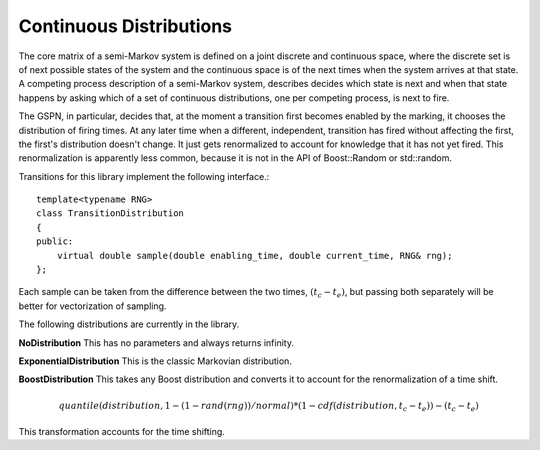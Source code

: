 ==========================
Continuous Distributions
==========================

The core matrix of a semi-Markov system is defined on a joint
discrete and continuous space, where the discrete set is of
next possible states of the system and the continuous space
is of the next times when the system arrives at that state.
A competing process description of a semi-Markov system,
describes decides which state is next and when that state
happens by asking which of a set of continuous distributions,
one per competing process, is next to fire.

The GSPN, in particular, decides that, at the moment a transition
first becomes enabled by the marking, it chooses the distribution
of firing times. At any later time when a different, independent,
transition has fired without affecting the first, the first's
distribution doesn't change. It just gets renormalized to account
for knowledge that it has not yet fired. This renormalization
is apparently less common, because it is not in the API of
Boost::Random or std::random.

Transitions for this library implement the following interface.::

   template<typename RNG>
   class TransitionDistribution
   {
   public:
       virtual double sample(double enabling_time, double current_time, RNG& rng);
   };

Each sample can be taken from the difference between the two times,
:math:`(t_c-t_e)`, but passing both separately will be better for vectorization
of sampling.

The following distributions are currently in the library.

**NoDistribution**
This has no parameters and always returns infinity.

**ExponentialDistribution** This is the classic Markovian distribution.

**BoostDistribution** This takes any Boost distribution and converts it
to account for the renormalization of a time shift.

.. math::

   quantile(distribution, 1-(1-rand(rng))/normal)
   *(1-cdf(distribution, t_c-t_e))-(t_c-t_e)

This transformation accounts for the time shifting.

